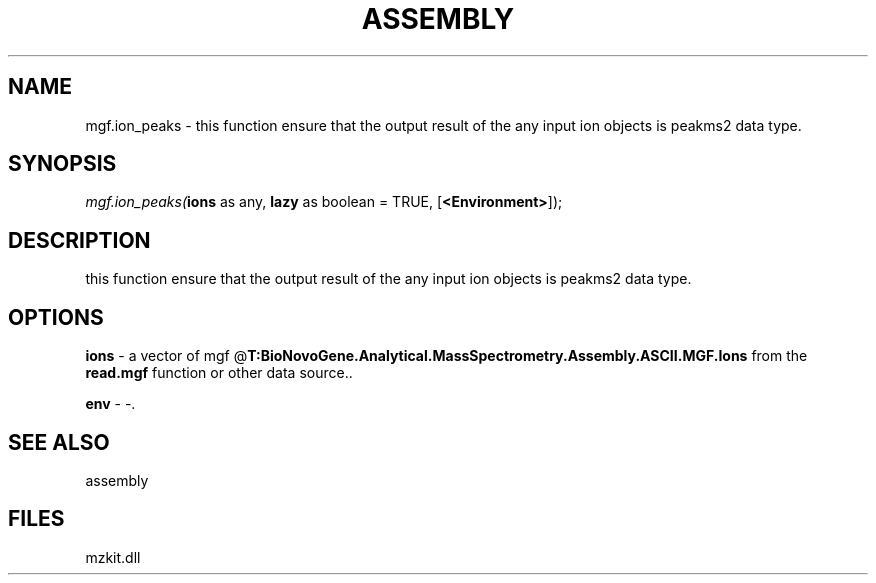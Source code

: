 .\" man page create by R# package system.
.TH ASSEMBLY 4 2000-1月 "mgf.ion_peaks" "mgf.ion_peaks"
.SH NAME
mgf.ion_peaks \- this function ensure that the output result of the any input ion objects is peakms2 data type.
.SH SYNOPSIS
\fImgf.ion_peaks(\fBions\fR as any, 
\fBlazy\fR as boolean = TRUE, 
[\fB<Environment>\fR]);\fR
.SH DESCRIPTION
.PP
this function ensure that the output result of the any input ion objects is peakms2 data type.
.PP
.SH OPTIONS
.PP
\fBions\fB \fR\- a vector of mgf @\fBT:BioNovoGene.Analytical.MassSpectrometry.Assembly.ASCII.MGF.Ions\fR from the \fBread.mgf\fR function or other data source.. 
.PP
.PP
\fBenv\fB \fR\- -. 
.PP
.SH SEE ALSO
assembly
.SH FILES
.PP
mzkit.dll
.PP
